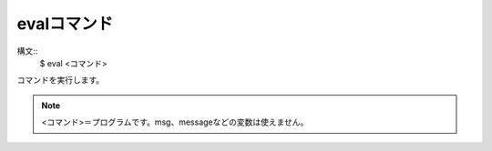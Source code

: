 evalコマンド
====
構文::
        $ eval <コマンド>

| コマンドを実行します。

.. note::
        <コマンド>＝プログラムです。msg、messageなどの変数は使えません。

.. versionadded:: 1.1
    evalコマンドを追加
